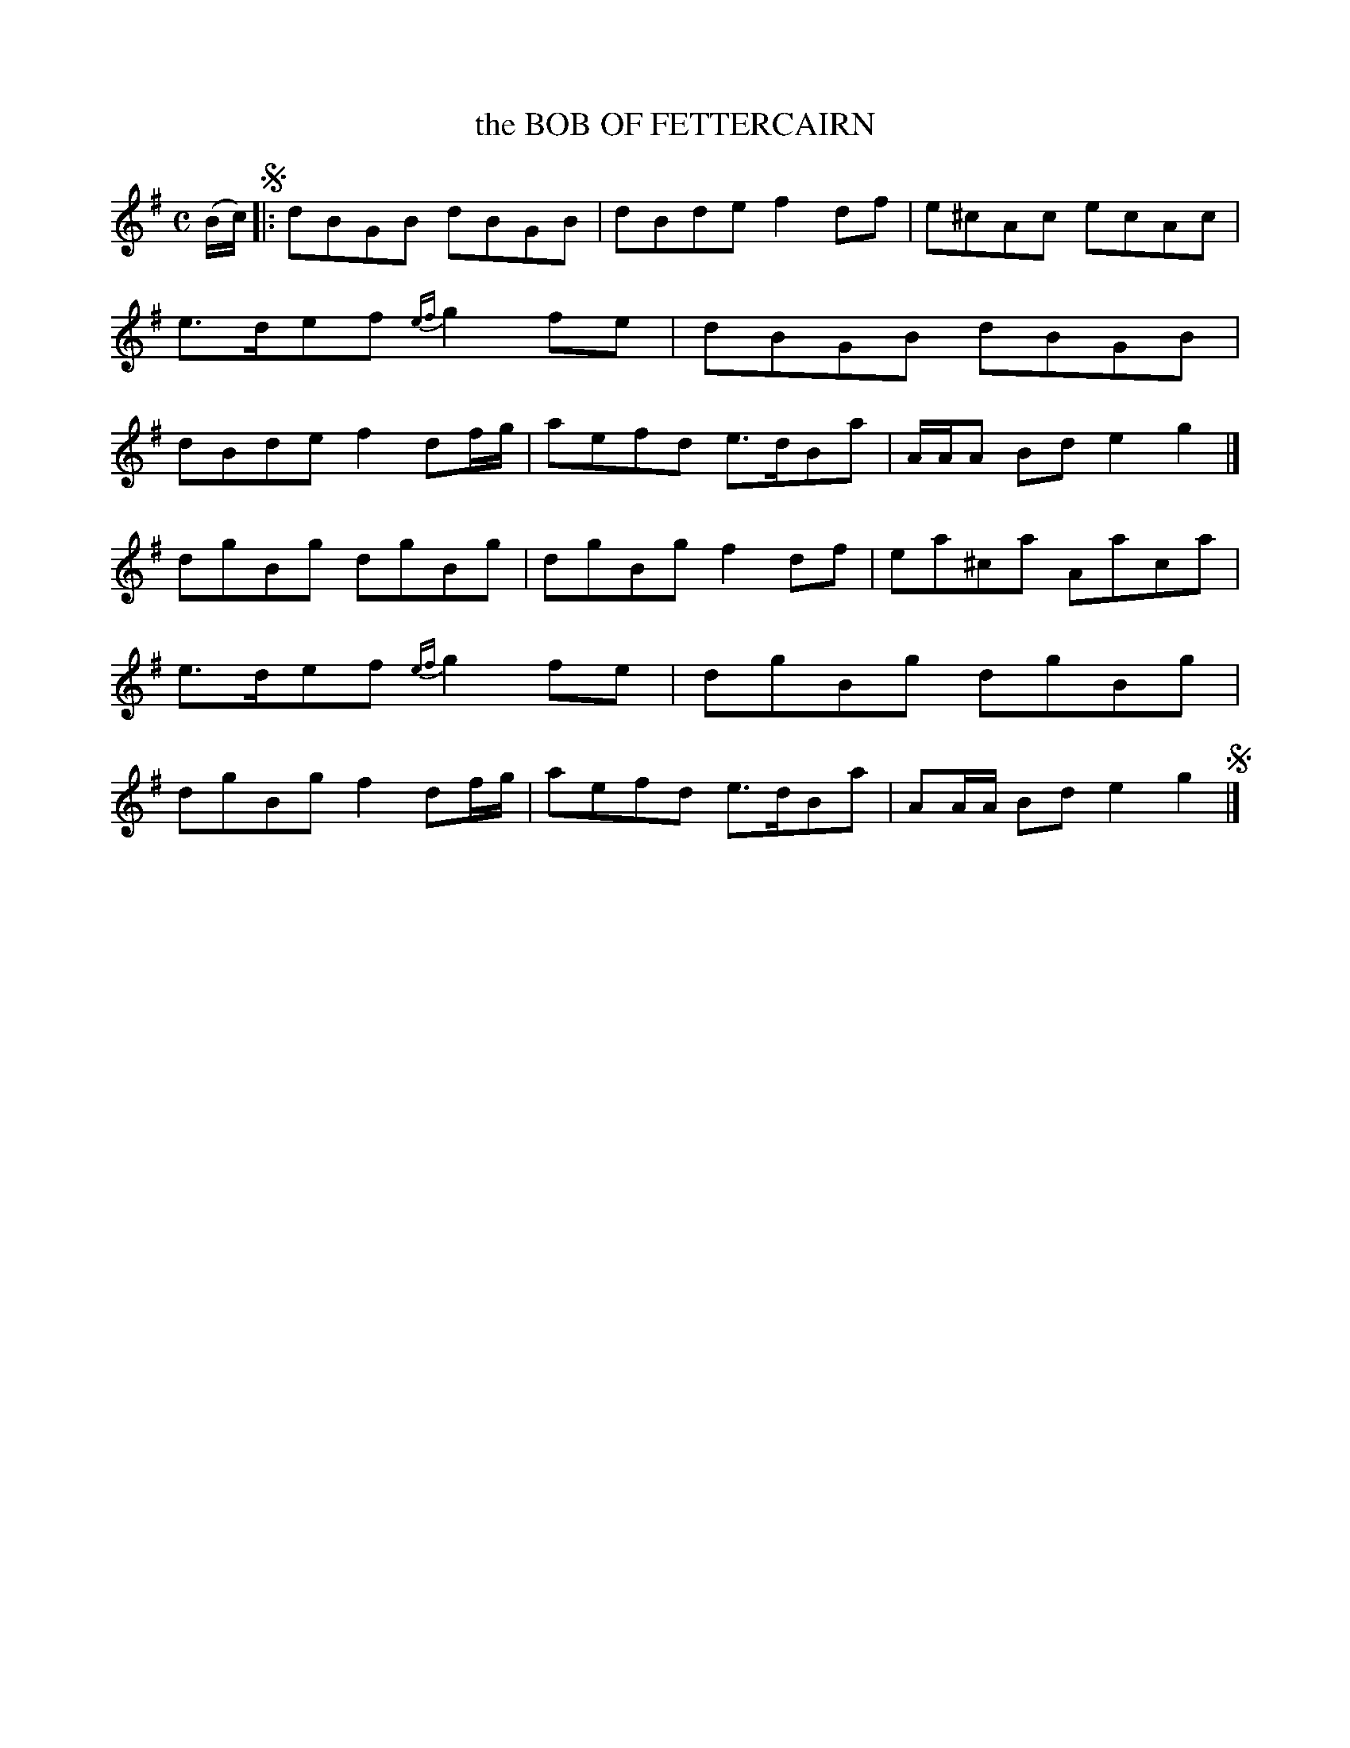 X: 20212
T: the BOB OF FETTERCAIRN
R: Reel.
%R: reel
B: W. Hamilton "Universal Tune-Book" Vol. 2 Glasgow 1846 p.21 #2
S: http://s3-eu-west-1.amazonaws.com/itma.dl.printmaterial/book_pdfs/hamiltonvol2web.pdf
Z: 2016 John Chambers <jc:trillian.mit.edu>
M: C
L: 1/8
K: G
% - - - - - - - - - - - - - - - - - - - - - - - - -
(B/c/) !segno!|:\
dBGB dBGB | dBde f2df |\
e^cAc ecAc | e>def {ef}g2fe |\
dBGB dBGB | dBde f2df/g/ |\
aefd e>dBa | A/A/A Bd e2g2 |]
dgBg dgBg | dgBg f2df |\
ea^ca Aaca | e>def {ef}g2fe |\
dgBg dgBg | dgBg f2df/g/ |\
aefd e>dBa | AA/A/ Bd e2g2 !segno!|]
% - - - - - - - - - - - - - - - - - - - - - - - - -
